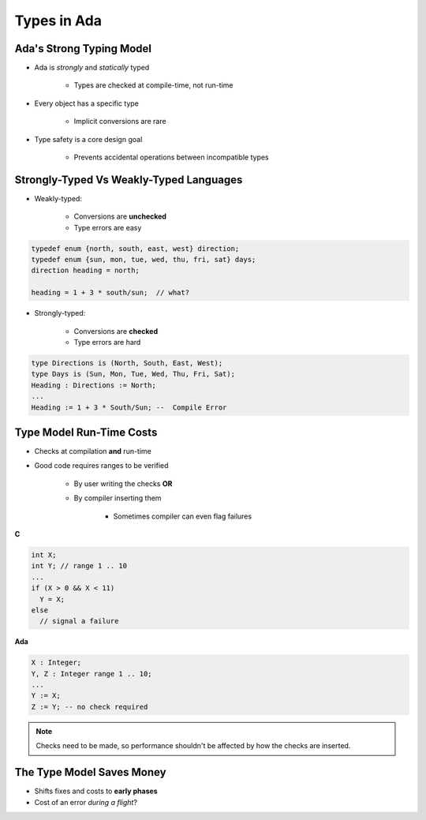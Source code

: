 ==============
Types in Ada
==============

---------------------------
Ada's Strong Typing Model
---------------------------

* Ada is *strongly* and *statically* typed

   * Types are checked at compile-time, not run-time

* Every object has a specific type

   * Implicit conversions are rare

* Type safety is a core design goal

   * Prevents accidental operations between incompatible types

------------------------------------------
Strongly-Typed Vs Weakly-Typed Languages
------------------------------------------

* Weakly-typed:

    - Conversions are **unchecked**
    - Type errors are easy

.. code:: C++

   typedef enum {north, south, east, west} direction;
   typedef enum {sun, mon, tue, wed, thu, fri, sat} days;
   direction heading = north;

   heading = 1 + 3 * south/sun;  // what?

* Strongly-typed:

    - Conversions are **checked**
    - Type errors are hard

.. code:: Ada

   type Directions is (North, South, East, West);
   type Days is (Sun, Mon, Tue, Wed, Thu, Fri, Sat);
   Heading : Directions := North;
   ...
   Heading := 1 + 3 * South/Sun; --  Compile Error

---------------------------
Type Model Run-Time Costs
---------------------------

* Checks at compilation **and** run-time

* Good code requires ranges to be verified

   - By user writing the checks **OR**
   - By compiler inserting them

      - Sometimes compiler can even flag failures

.. container:: columns

 .. container:: column

   **C**

   .. code:: C++

      int X;
      int Y; // range 1 .. 10
      ...
      if (X > 0 && X < 11)
        Y = X;
      else
        // signal a failure

 .. container:: column

   **Ada**

   .. code:: Ada

      X : Integer;
      Y, Z : Integer range 1 .. 10;
      ...
      Y := X;
      Z := Y; -- no check required

.. note::

   Checks need to be made, so performance shouldn't be
   affected by how the checks are inserted.

----------------------------
The Type Model Saves Money
----------------------------

* Shifts fixes and costs to **early phases**

* Cost of an error *during a flight*?

.. image:: relative_cost_to_fix_bugs.jpg
   :height: 50%

